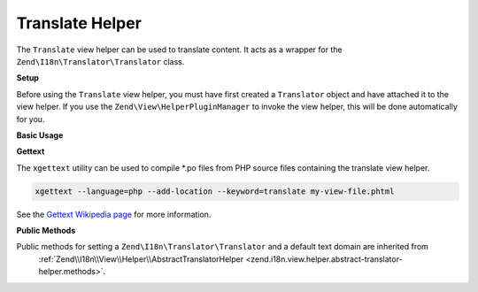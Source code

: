 .. _zend.i18n.view.helper.translate:

Translate Helper
----------------

The ``Translate`` view helper can be used to translate content. It acts as a wrapper for the
``Zend\I18n\Translator\Translator`` class.

.. _zend.i18n.view.helper.translate.setup:

**Setup**

Before using the ``Translate`` view helper, you must have first created a ``Translator`` object and have attached
it to the view helper. If you use the ``Zend\View\HelperPluginManager`` to invoke the view helper,
this will be done automatically for you.

.. _zend.i18n.view.helper.translate.usage:

**Basic Usage**

.. code-block:: php
   :linenos:

   // Within your view

   echo $this->translate("Some translated text.");

   echo $this->translate("Translated text from a custom text domain.", "customDomain");

   echo sprintf($this->translate("The current time is %s."), $currentTime);

   echo $this->translate("Translate in a specific locale", "default", "de_DE");

.. function:: translate(string $message [, string $textDomain [, string $locale ]])
   :noindex:

   :param $message: The message to be translated.

   :param $textDomain: (Optional) The text domain where this translation lives. Defaults to the value "default".

   :param $locale: (Optional) Locale in which the message would be translated (locale name, e.g. en_US). If unset, it will use the default locale (``Locale::getDefault()``)

**Gettext**

The ``xgettext`` utility can be used to compile \*.po files from PHP source files containing the translate view helper.

.. code-block:: bash

   xgettext --language=php --add-location --keyword=translate my-view-file.phtml

See the `Gettext Wikipedia page <http://en.wikipedia.org/wiki/Gettext>`_ for more information.

.. _zend.i18n.view.helper.translate.methods:

**Public Methods**

Public methods for setting a ``Zend\I18n\Translator\Translator`` and a default text domain are inherited from
 :ref:`Zend\\I18n\\View\\Helper\\AbstractTranslatorHelper <zend.i18n.view.helper.abstract-translator-helper.methods>`.

